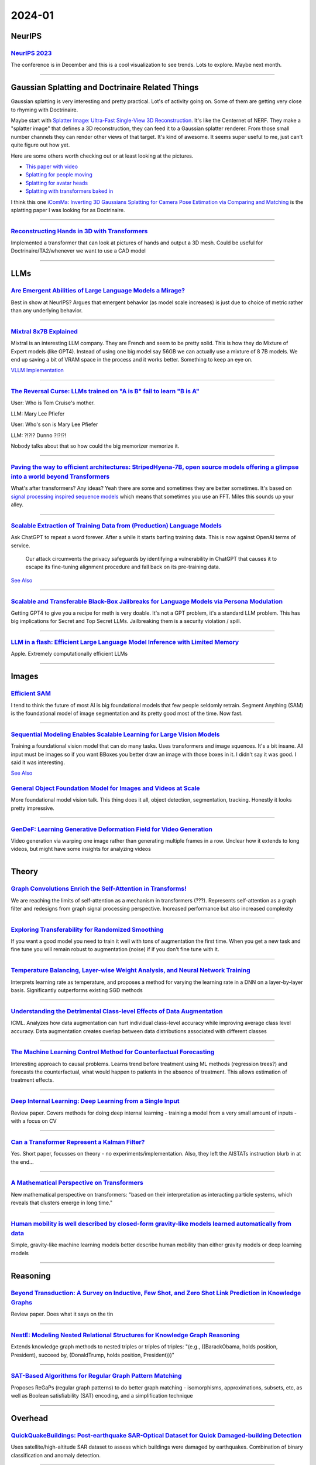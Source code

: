 2024-01
=======

NeurIPS
-------

`NeurIPS 2023 <https://neurips2023.vizhub.ai>`_
~~~~~~~~~~~~~~~~~~~~~~~~~~~~~~~~~~~~~~~~~~~~~~~
The conference is in December and this is a cool visualization to see trends. Lots to explore. Maybe next month.

------------





Gaussian Splatting and Doctrinaire Related Things
-------------------------------------------------

Gaussian splatting is very interesting and pretty practical. Lot's of activity going on. Some of them are getting very close to rhyming with Doctrinaire. 

Maybe start with  `Splatter Image: Ultra-Fast Single-View 3D Reconstruction <https://arxiv.org/abs/2312.13150>`_. It's like the Centernet of NERF. They make a "splatter image" that defines a 3D reconstruction, they can feed it to a Gaussian splatter renderer. From those small number channels they can render other views of that target. It's kind of awesome. It seems super useful to me, just can't quite figure out how yet.

Here are some others worth checking out or at least looking at the pictures.

* `This paper with video <https://szymanowiczs.github.io/splatter-image>`_
* `Splatting for people moving <https://shunyuanzheng.github.io/GPS-Gaussian>`_
* `Splatting for avatar heads <https://yuelangx.github.io/gaussianheadavatar/>`_
* `Splatting with transformers baked in <https://arxiv.org/abs/2312.09147>`_

I think this one `iComMa: Inverting 3D Gaussians Splatting for Camera Pose Estimation via Comparing and Matching <https://arxiv.org/abs/2312.09031>`_ is the splatting paper I was looking for as Doctrinaire.

------------

`Reconstructing Hands in 3D with Transformers <https://arxiv.org/pdf/2312.05251.pdf>`_
~~~~~~~~~~~~~~~~~~~~~~~~~~~~~~~~~~~~~~~~~~~~~~~~~~~~~~~~~~~~~~~~~~~~~~~~~~~~~~~~~~~~~~
Implemented a transformer that can look at pictures of hands and output a 3D mesh.  Could be useful for Doctrinaire/TA2/whenever we want to use a CAD model

------------




LLMs
--------------

`Are Emergent Abilities of Large Language Models a Mirage? <https://arxiv.org/pdf/2304.15004.pdf>`_
~~~~~~~~~~~~~~~~~~~~~~~~~~~~~~~~~~~~~~~~~~~~~~~~~~~~~~~~~~~~~~~~~~~~~~~~~~~~~~~~~~~~~~~~~~~~~~~~~~~
Best in show at NeurIPS?  Argues that emergent behavior (as model scale increases) is just due to choice of metric rather than any underlying behavior.

------------

`Mixtral 8x7B Explained <https://huggingface.co/blog/moe>`_
~~~~~~~~~~~~~~~~~~~~~~~~~~~~~~~~~~~~~~~~~~~~~~~~~~~~~~~~~~~
Mixtral is an interesting LLM company. They are French and seem to be pretty solid. This is how they do Mixture of Expert models (like GPT4). Instead of using one big model say 56GB we can actually use a mixture of 8 7B models. We end up saving a bit of VRAM space in the process and it works better. Something to keep an eye on.

`VLLM Implementation <https://github.com/vllm-project/vllm/commit/b5f882cc98e2c9c6dde7357dbac2ec0c2c57d8cd>`_


------------


`The Reversal Curse: LLMs trained on "A is B" fail to learn "B is A" <https://arxiv.org/abs/2309.12288>`_
~~~~~~~~~~~~~~~~~~~~~~~~~~~~~~~~~~~~~~~~~~~~~~~~~~~~~~~~~~~~~~~~~~~~~~~~~~~~~~~~~~~~~~~~~~~~~~~~~~~~~~~~~
User: Who is Tom Cruise's mother.

LLM: Mary Lee Pfiefer


User: Who's son is Mary Lee Pfiefer

LLM: ?!?!? Dunno ?!?!?!

Nobody talks about that so how could the big memorizer memorize it.

------------


`Paving the way to efficient architectures: StripedHyena-7B, open source models offering a glimpse into a world beyond Transformers <https://www.together.ai/blog/stripedhyena-7b>`_
~~~~~~~~~~~~~~~~~~~~~~~~~~~~~~~~~~~~~~~~~~~~~~~~~~~~~~~~~~~~~~~~~~~~~~~~~~~~~~~~~~~~~~~~~~~~~~~~~~~~~~~~~~~~~~~~~~~~~~~~~~~~~~~~~~~~~~~~~~~~~~~~~~~~~~~~~~~~~~~~~~~~~~~~~~~~~~~~~~~~
What's after transformers? Any ideas? Yeah there are some and sometimes they are better sometimes. It's based on `signal processing inspired sequence models <https://hazyresearch.stanford.edu/blog/2023-06-08-hyena-safari>`_ which means that sometimes you use an FFT. Miles this sounds up your alley.

------------

`Scalable Extraction of Training Data from (Production) Language Models <https://arxiv.org/abs/2311.17035>`_
~~~~~~~~~~~~~~~~~~~~~~~~~~~~~~~~~~~~~~~~~~~~~~~~~~~~~~~~~~~~~~~~~~~~~~~~~~~~~~~~~~~~~~~~~~~~~~~~~~~~~~~~~~~~~~~~~~~~~~~~~~~~~~~~

Ask ChatGPT to repeat a word forever. After a while it starts barfing training data.
This is now against OpenAI terms of service.

    Our attack circumvents the privacy safeguards by identifying a vulnerability in ChatGPT that causes it to escape its fine-tuning alignment procedure and fall back on its pre-training data.

`See Also <https://not-just-memorization.github.io/extracting-training-data-from-chatgpt.html>`_

------------


`Scalable and Transferable Black-Box Jailbreaks for Language Models via Persona Modulation <https://arxiv.org/abs/2311.03348>`_
~~~~~~~~~~~~~~~~~~~~~~~~~~~~~~~~~~~~~~~~~~~~~~~~~~~~~~~~~~~~~~~~~~~~~~~~~~~~~~~~~~~~~~~~~~~~~~~~~~~~~~~~~~~~~~~~~~~~~~~~~~~~~~~
Getting GPT4 to give you a recipe for meth is very doable. It's not a GPT problem, it's a standard LLM problem. This has big implications for Secret and Top Secret LLMs. Jailbreaking them is a security violation / spill.

------------


`LLM in a flash: Efficient Large Language Model Inference with Limited Memory <https://arxiv.org/pdf/2312.11514.pdf>`_
~~~~~~~~~~~~~~~~~~~~~~~~~~~~~~~~~~~~~~~~~~~~~~~~~~~~~~~~~~~~~~~~~~~~~~~~~~~~~~~~~~~~~~~~~~~~~~~~~~~~~~~~~~~~~~~~~~~~~~~~
Apple.  Extremely computationally efficient LLMs

------------






Images
------

`Efficient SAM <https://yformer.github.io/efficient-sam/>`_
~~~~~~~~~~~~~~~~~~~~~~~~~~~~~~~~~~~~~~~~~~~~~~~~~~~~~~~~~~~
I tend to think the future of most AI is big foundational models that few people seldomly retrain. Segment Anything (SAM) is the foundational model of image segmentation and its pretty good most of the time. Now fast.

------------

`Sequential Modeling Enables Scalable Learning for Large Vision Models <https://arxiv.org/abs/2312.00785>`_
~~~~~~~~~~~~~~~~~~~~~~~~~~~~~~~~~~~~~~~~~~~~~~~~~~~~~~~~~~~~~~~~~~~~~~~~~~~~~~~~~~~~~~~~~~~~~~~~~~~~~~~~~~~
Training a foundational vision model that can do many tasks. Uses transformers and image squences. It's a bit insane. All input must be images so if you want BBoxes you better draw an image with those boxes in it. I didn't say it was good. I said it was interesting.

`See Also <https://yutongbai.com/lvm.html>`_


`General Object Foundation Model for Images and Videos at Scale <https://arxiv.org/abs/2312.09158>`_
~~~~~~~~~~~~~~~~~~~~~~~~~~~~~~~~~~~~~~~~~~~~~~~~~~~~~~~~~~~~~~~~~~~~~~~~~~~~~~~~~~~~~~~~~~~~~~~~~~~~
More foundational model vision talk. This thing does it all, object detection, segmentation, tracking. Honestly it looks pretty impressive. 

------------


`GenDeF: Learning Generative Deformation Field for Video Generation <https://arxiv.org/pdf/2312.04561.pdf>`_
~~~~~~~~~~~~~~~~~~~~~~~~~~~~~~~~~~~~~~~~~~~~~~~~~~~~~~~~~~~~~~~~~~~~~~~~~~~~~~~~~~~~~~~~~~~~~~~~~~~~~~~~~~~~
Video generation via warping one image rather than generating multiple frames in a row.  Unclear how it extends to long videos, but might have some insights for analyzing videos

------------



Theory
------

`Graph Convolutions Enrich the Self-Attention in Transforms! <https://arxiv.org/pdf/2312.04234.pdf>`_
~~~~~~~~~~~~~~~~~~~~~~~~~~~~~~~~~~~~~~~~~~~~~~~~~~~~~~~~~~~~~~~~~~~~~~~~~~~~~~~~~~~~~~~~~~~~~~~~~~~~~~~
We are reaching the limits of self-attention as a mechanism in transformers (???).  Represents self-attention as a graph filter and redesigns from graph signal processing perspective.  Increased performance but also increased complexity

------------

`Exploring Transferability for Randomized Smoothing <https://arxiv.org/abs/2312.09020>`_
~~~~~~~~~~~~~~~~~~~~~~~~~~~~~~~~~~~~~~~~~~~~~~~~~~~~~~~~~~~~~~~~~~~~~~~~~~~~~~~~~~~~~~~~
If you want a good model you need to train it well with tons of augmentation the first time. When you get a new task and fine tune you will remain robust to augmentation (noise) if if you don't fine tune with it. 

------------


`Temperature Balancing, Layer-wise Weight Analysis, and Neural Network Training <https://arxiv.org/pdf/2312.00359.pdf>`_
~~~~~~~~~~~~~~~~~~~~~~~~~~~~~~~~~~~~~~~~~~~~~~~~~~~~~~~~~~~~~~~~~~~~~~~~~~~~~~~~~~~~~~~~~~~~~~~~~~~~~~~~~~~~~~~~~~~~~~~~
Interprets learning rate as temperature, and proposes a method for varying the learning rate in a DNN on a layer-by-layer basis.  Significantly outperforms existing SGD methods

------------


`Understanding the Detrimental Class-level Effects of Data Augmentation <https://openreview.net/forum?id=dQkeoGnn68>`_
~~~~~~~~~~~~~~~~~~~~~~~~~~~~~~~~~~~~~~~~~~~~~~~~~~~~~~~~~~~~~~~~~~~~~~~~~~~~~~~~~~~~~~~~~~~~~~~~~~~~~~~~~~~~~~~~~~~~~~~~~~~~~~~~~~
ICML.  Analyzes how data augmentation can hurt individual class-level accuracy while improving average class level accuracy.  Data augmentation creates overlap between data distributions associated with different classes

------------


`The Machine Learning Control Method for Counterfactual Forecasting <https://arxiv.org/pdf/2312.05858.pdf>`_
~~~~~~~~~~~~~~~~~~~~~~~~~~~~~~~~~~~~~~~~~~~~~~~~~~~~~~~~~~~~~~~~~~~~~~~~~~~~~~~~~~~~~~~~~~~~~~~~~~~~~~~~~~~~
Interesting approach to causal problems.  Learns trend before treatment using ML methods (regression trees?) and forecasts the counterfactual, what would happen to patients in the absence of treatment.  This allows estimation of treatment effects.  

------------

`Deep Internal Learning: Deep Learning from a Single Input <https://arxiv.org/pdf/2312.07425.pdf>`_
~~~~~~~~~~~~~~~~~~~~~~~~~~~~~~~~~~~~~~~~~~~~~~~~~~~~~~~~~~~~~~~~~~~~~~~~~~~~~~~~~~~~~~~~~~~~~~~~~~~
Review paper.  Covers methods for doing deep internal learning - training a model from a very small amount of inputs - with a focus on CV

------------

`Can a Transformer Represent a Kalman Filter? <https://arxiv.org/pdf/2312.06937.pdf>`_
~~~~~~~~~~~~~~~~~~~~~~~~~~~~~~~~~~~~~~~~~~~~~~~~~~~~~~~~~~~~~~~~~~~~~~~~~~~~~~~~~~~~~~
Yes.  Short paper, focusses on theory - no experiments/implementation.  Also, they left the AISTATs instruction blurb in at the end…

------------

`A Mathematical Perspective on Transformers <https://arxiv.org/pdf/2312.10794.pdf>`_
~~~~~~~~~~~~~~~~~~~~~~~~~~~~~~~~~~~~~~~~~~~~~~~~~~~~~~~~~~~~~~~~~~~~~~~~~~~~~~~~~~~~
New mathematical perspective on transformers: "based on their interpretation as interacting particle systems, which reveals that clusters emerge in long time."

------------


`Human mobility is well described by closed-form gravity-like models learned automatically from data <https://arxiv.org/pdf/2312.11281.pdf>`_
~~~~~~~~~~~~~~~~~~~~~~~~~~~~~~~~~~~~~~~~~~~~~~~~~~~~~~~~~~~~~~~~~~~~~~~~~~~~~~~~~~~~~~~~~~~~~~~~~~~~~~~~~~~~~~~~~~~~~~~~~~~~~~~~~~~~~~~~~~~~~~~~~
Simple, gravity-like machine learning models better describe human mobility than either gravity models or deep learning models

------------





Reasoning
---------

`Beyond Transduction: A Survey on Inductive, Few Shot, and Zero Shot Link Prediction in Knowledge Graphs <https://arxiv.org/pdf/2312.04997.pdf>`_
~~~~~~~~~~~~~~~~~~~~~~~~~~~~~~~~~~~~~~~~~~~~~~~~~~~~~~~~~~~~~~~~~~~~~~~~~~~~~~~~~~~~~~~~~~~~~~~~~~~~~~~~~~~~~~~~~~~~~~~~~~~~~~~~~~~~~~~~~~~~~~~~~
Review paper.  Does what it says on the tin

------------

`NestE: Modeling Nested Relational Structures for Knowledge Graph Reasoning <https://arxiv.org/pdf/2312.09219.pdf>`_
~~~~~~~~~~~~~~~~~~~~~~~~~~~~~~~~~~~~~~~~~~~~~~~~~~~~~~~~~~~~~~~~~~~~~~~~~~~~~~~~~~~~~~~~~~~~~~~~~~~~~~~~~~~~~~~~~~~~~~~~
Extends knowledge graph methods to nested triples or triples of triples: "(e.g., ((BarackObama, holds position, President), succeed by, (DonaldTrump, holds position, President)))"

------------

`SAT-Based Algorithms for Regular Graph Pattern Matching <https://arxiv.org/pdf/2312.09995.pdf>`_
~~~~~~~~~~~~~~~~~~~~~~~~~~~~~~~~~~~~~~~~~~~~~~~~~~~~~~~~~~~~~~~~~~~~~~~~~~~~~~~~~~~~~~~~~~~~~~~~~
Proposes ReGaPs (regular graph patterns) to do better graph matching - isomorphisms, approximations, subsets, etc, as well as Boolean satisfiability (SAT) encoding, and a simplification technique

------------







Overhead
--------

`QuickQuakeBuildings: Post-earthquake SAR-Optical Dataset for Quick Damaged-building Detection <https://arxiv.org/pdf/2312.06587.pdf>`_
~~~~~~~~~~~~~~~~~~~~~~~~~~~~~~~~~~~~~~~~~~~~~~~~~~~~~~~~~~~~~~~~~~~~~~~~~~~~~~~~~~~~~~~~~~~~~~~~~~~~~~~~~~~~~~~~~~~~~~~~~~~~~~~~~~~~~~~
Uses satellite/high-altitude SAR dataset to assess which buildings were damaged by earthquakes.  Combination of binary classification and anomaly detection.

------------

`Benchmarking Deep Learning Classifiers for SAR Automatic Target Recognition <https://arxiv.org/pdf/2312.06940.pdf>`_
~~~~~~~~~~~~~~~~~~~~~~~~~~~~~~~~~~~~~~~~~~~~~~~~~~~~~~~~~~~~~~~~~~~~~~~~~~~~~~~~~~~~~~~~~~~~~~~~~~~~~~~~~~~~~~~~~~~~~~~~
Coauthors from DEVCOM Army Research Lab - might give us insight about what they want.  They analyze SAR classifiers for classification accuracy, runtime performance in terms of inference throughput, and analytical performance in terms of number of parameters, number of layers, model size and number of operations.  No single model rules them all

------------

`Multiview Aerial Visual Recognition (MAVREC): Can Multi-view Improve Aerial Visual Perception?  <https://arxiv.org/pdf/2312.04548.pdf>`_
~~~~~~~~~~~~~~~~~~~~~~~~~~~~~~~~~~~~~~~~~~~~~~~~~~~~~~~~~~~~~~~~~~~~~~~~~~~~~~~~~~~~~~~~~~~~~~~~~~~~~~~~~~~~~~~~~~~~~~~~~~~~~~~~~~~~~~~~~~~
Creates a dataset of co-located ground and aerial views.  Finds that supplementing aerial detectors with ground views of the same location at the same time increases performance.  

------------

`WIT-UAS: A Wildland-fire Infrared Thermal Dataset to Detect Crew Assets From Aerial Views <https://arxiv.org/pdf/2312.09159.pdf>`_
~~~~~~~~~~~~~~~~~~~~~~~~~~~~~~~~~~~~~~~~~~~~~~~~~~~~~~~~~~~~~~~~~~~~~~~~~~~~~~~~~~~~~~~~~~~~~~~~~~~~~~~~~~~~~~~~~~~~~~~~~~~~~~~~~~~
New LWIR overhead aerial dataset. Probably more useful for UAS than TA2, but might be useful if we ever want to do IR capabilities

------------





Autonomy
--------

`Auto MC-Reward: Automated Dense Reward Design with Large Language Models for Minecraft <https://arxiv.org/pdf/2312.09238.pdf>`_
~~~~~~~~~~~~~~~~~~~~~~~~~~~~~~~~~~~~~~~~~~~~~~~~~~~~~~~~~~~~~~~~~~~~~~~~~~~~~~~~~~~~~~~~~~~~~~~~~~~~~~~~~~~~~~~~~~~~~~~~~~~~~~~~~~~
Uses LLMs to make design dense rewards in Minecraft to make it easier to train AI

------------

`Vision-Language Models as a Source of Rewards <https://arxiv.org/pdf/2312.09187.pdf>`_
~~~~~~~~~~~~~~~~~~~~~~~~~~~~~~~~~~~~~~~~~~~~~~~~~~~~~~~~~~~~~~~~~~~~~~~~~~~~~~~~~~~~~~~
Deepmind.  Uses vision-language models (CLIP family) to generate dense rewards for use in training reinforcement learning type things

------------

`Using Surprise Index for Competency Assessment in Autonomous Decision-Making <https://arxiv.org/pdf/2312.09033.pdf>`_
~~~~~~~~~~~~~~~~~~~~~~~~~~~~~~~~~~~~~~~~~~~~~~~~~~~~~~~~~~~~~~~~~~~~~~~~~~~~~~~~~~~~~~~~~~~~~~~~~~~~~~~~~~~~~~~~~~~~~~~~
Proposes a surprise index to evaluate how autonomous AI makes decisions and evaluates on space-maneuvers.  

------------


`MineObserver 2.0: A Deep Learning & In-Game Framework for Assessing Natural Language Descriptions of Minecraft Imagery <https://arxiv.org/pdf/2312.11761.pdf>`_
~~~~~~~~~~~~~~~~~~~~~~~~~~~~~~~~~~~~~~~~~~~~~~~~~~~~~~~~~~~~~~~~~~~~~~~~~~~~~~~~~~~~~~~~~~~~~~~~~~~~~~~~~~~~~~~~~~~~~~~~~~~~~~~~~~~~~~~~~~~~~~~~~~~~~~~~~~~~~~~~~~
Minecraft for learning.  Proposes a method for grading natural language descriptions of a Minecraft screenshot

------------

`Large Language Models Play StarCraft II: Benchmarks and A Chain of Summarization Approach <https://arxiv.org/pdf/2312.11865.pdf>`_
~~~~~~~~~~~~~~~~~~~~~~~~~~~~~~~~~~~~~~~~~~~~~~~~~~~~~~~~~~~~~~~~~~~~~~~~~~~~~~~~~~~~~~~~~~~~~~~~~~~~~~~~~~~~~~~~~~~~~~~~~~~~~~~~~~~
LLMs play SC2.  Has an SC2 to text to Chain of Summarization pipeline for developing strategies and allowing the LLM to interact

------------

`Scaling Opponent Shaping to High Dimensional Games <https://arxiv.org/pdf/2312.12568.pdf>`_
~~~~~~~~~~~~~~~~~~~~~~~~~~~~~~~~~~~~~~~~~~~~~~~~~~~~~~~~~~~~~~~~~~~~~~~~~~~~~~~~~~~~~~~~~~~~
Proposes a method for shaping your opponents' behaviors in multi-agent games to get to better outcomes for everyone

------------


Stats
-----

`Zero-Class Poisson for Rare-Event Studies <https://arxiv.org/ftp/arxiv/papers/2312/2312.03894.pdf>`_
~~~~~~~~~~~~~~~~~~~~~~~~~~~~~~~~~~~~~~~~~~~~~~~~~~~~~~~~~~~~~~~~~~~~~~~~~~~~~~~~~~~~~~~~~~~~~~~~~~~~~
Proposes a Bayesian zero-count Poisson detector for rare event detection.  Like all rare event stuff you're pretty data-limited, but it's a cool field of study

------------

`Probabilistic Reconstruction of Paleodemographic Signals <https://arxiv.org/pdf/2312.05152.pdf>`_
~~~~~~~~~~~~~~~~~~~~~~~~~~~~~~~~~~~~~~~~~~~~~~~~~~~~~~~~~~~~~~~~~~~~~~~~~~~~~~~~~~~~~~~~~~~~~~~~~~
Bayesian approach to paleodemography with emphasis on uncertainty and a case study on Cyprus.  Cool problem, though I'm not necessarily convinced by their methods

------------

`Modeling and Predicting Epidemic Spread: A Gaussian Process Regression Approach <https://arxiv.org/pdf/2312.09384.pdf>`_
~~~~~~~~~~~~~~~~~~~~~~~~~~~~~~~~~~~~~~~~~~~~~~~~~~~~~~~~~~~~~~~~~~~~~~~~~~~~~~~~~~~~~~~~~~~~~~~~~~~~~~~~~~~~~~~~~~~~~~~~~~~~~~
Proposes a Gaussian Process Regression model for epidemic analysis.  Derives new measures of uncertainty which make more sense than traditional measures

------------

`Do Bayesian Neural Networks Weapon System Improve Predictive Maintenance? <https://arxiv.org/ftp/arxiv/papers/2312/2312.10494.pdf>`_
~~~~~~~~~~~~~~~~~~~~~~~~~~~~~~~~~~~~~~~~~~~~~~~~~~~~~~~~~~~~~~~~~~~~~~~~~~~~~~~~~~~~~~~~~~~~~~~~~~~~~~~~~~~~~~~~~~~~~~~~~~~~~~~~~~~~~~~~
Naval Surface Warfare Center.  Use Bayesian Neural Nets to estimate time to failure for highly reliable weapons systems. 

------------

`Estimation of individual causal effects in network setup for multiple treatments <https://arxiv.org/pdf/2312.11573.pdf>`_
~~~~~~~~~~~~~~~~~~~~~~~~~~~~~~~~~~~~~~~~~~~~~~~~~~~~~~~~~~~~~~~~~~~~~~~~~~~~~~~~~~~~~~~~~~~~~~~~~~~~~~~~~~~~~~~~~~~~~~~~~~~~~~
Uses graph convolutional networks to estimate individual treatment effects in network meta analysis settings with observational data

------------

`A Bayesian Spatial Model to Correct Under-Reporting in Urban Crowdsourcing <https://arxiv.org/pdf/2312.11754.pdf>`_
~~~~~~~~~~~~~~~~~~~~~~~~~~~~~~~~~~~~~~~~~~~~~~~~~~~~~~~~~~~~~~~~~~~~~~~~~~~~~~~~~~~~~~~~~~~~~~~~~~~~~~~~~~~~~~~~~~~~~~~~
Uses a Bayesian model to account for underreporting in storm-induced flooding reports, using data from across multiple storms.  Outperforms baseline models

------------






Potpourrie
----------

`NC Senate AI Panel Report <https://wraltechwire.com/2023/12/01/ai-safety-is-imperative-triangle-thought-leaders-talk-artificial-intelligence-with-senate-panel/>`_
~~~~~~~~~~~~~~~~~~~~~~~~~~~~~~~~~~~~~~~~~~~~~~~~~~~~~~~~~~~~~~~~~~~~~~~~~~~~~~~~~~~~~~~~~~~~~~~~~~~~~~~~~~~~~~~~~~~~~~~~~~~~~~~~~~~~~~~~~~~~~~~~~~~~~~~~~~~~~~~~~~~
Not a lot, but interesting to see who was there speaking on "our" behalf. It's Cynthia Rudin.

`See also <https://www.schumer.senate.gov/newsroom/press-releases/statements-from-the-seventh-bipartisan-senate-forum-on-artificial-intelligence>`_

------------

`NNSVG <https://alexlenail.me/NN-SVG/AlexNet.html>`_
~~~~~~~~~~~~~~~~~~~~~~~~~~~~~~~~~~~~~~~~~~~~~~~~~~~~
Make pretty SVGs from your NN architecture.
They look nice. 

------------

`Wikifunctions <https://www.wikifunctions.org/wiki/Wikifunctions:Main_Page>`_
~~~~~~~~~~~~~~~~~~~~~~~~~~~~~~~~~~~~~~~~~~~~~~~~~~~~~~~~~~~~~~~~~~~~~~~~~~~~~
The Wikipedia of "functions" that can translate inputs to outputs. The open source collection of algorithms/code/functions. A bunch of string operations for now, not much going on, but eventually could be very useful for general AI.

------------

`mlX <https://ml-explore.github.io/mlx/build/html/index.html>`_
~~~~~~~~~~~~~~~~~~~~~~~~~~~~~~~~~~~~~~~~~~~~~~~~~~~~~~~~~~~~~~~
Apple released computational library kinda like numpy or pytorch for Apple silicon. Because of the unified memory on Apple Silicon, and the inclusion of auto-grad, it's suitable as a pytorch replacement. Has LLM runtime components that make LLMs go faster than "CPU" based operations.

------------


`Triple Pattern Fragments <https://linkeddatafragments.org/specification/triple-pattern-fragments/>`_
~~~~~~~~~~~~~~~~~~~~~~~~~~~~~~~~~~~~~~~~~~~~~~~~~~~~~~~~~~~~~~~~~~~~~~~~~~~~~~~~~~~~~~~~~~~~~~~~~~~~~
The old school pick of the month. W3C is a bunch of committees that govern a lot of open standards. (There are those that say they lost and Google runs the internet now, and they are sorta right but,) Looking at the types of things they have come up with for abstraction and representations is interesting. Lot's of smart people. We should be more inspired by them.

------------

`Concept Sliders: LoRA Adaptors for Precise Control in Diffusion Models <https://sliders.baulab.info>`_
~~~~~~~~~~~~~~~~~~~~~~~~~~~~~~~~~~~~~~~~~~~~~~~~~~~~~~~~~~~~~~~~~~~~~~~~~~~~~~~~~~~~~~~~~~~~~~~~~~~~~~~
In a generative model it is very useful to have knobs to control how to modify an existing image in a specific direction. Make the face older/have glasses etc. This is a way to train those sliders.

------------

`Spiking Graph Convolutional Networks <https://arxiv.org/abs/2205.02767>`_
~~~~~~~~~~~~~~~~~~~~~~~~~~~~~~~~~~~~~~~~~~~~~~~~~~~~~~~~~~~~~~~~~~~~~~~~~~
What ever happened to Spiking Networks? Do they do anything good yet? This is for graph convolution from March 2022 and the answer is, not really. Energy efficiency?
Here is another one `Language Modeling on a SpiNNaker 2 Neuromorphic Chip <https://arxiv.org/abs/2312.09084>`_ also being a little better on energy for LSTM language models (not even LLMs). Also do some event based camera work, MAYBE just MAYBE there is something there.

